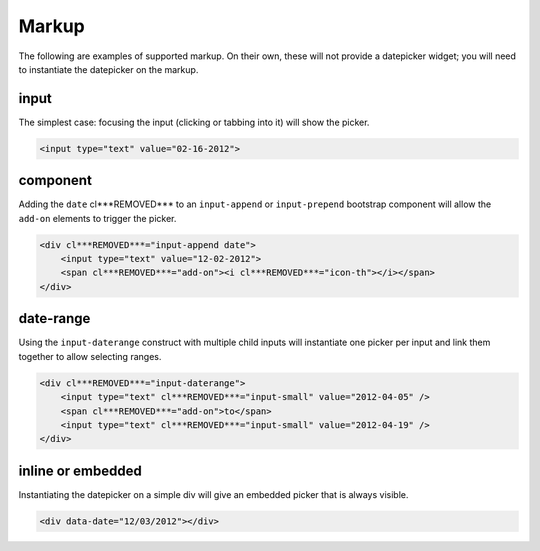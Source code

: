 Markup
=======

The following are examples of supported markup.  On their own, these will not provide a datepicker widget; you will need to instantiate the datepicker on the markup.


input
-----

The simplest case: focusing the input (clicking or tabbing into it) will show the picker.

.. code-block:: html

    <input type="text" value="02-16-2012">

.. figure:: _static/screenshots/markup_input.png
    :align: center

component
---------

Adding the ``date`` cl***REMOVED*** to an ``input-append`` or ``input-prepend`` bootstrap component will allow the ``add-on`` elements to trigger the picker.

.. code-block:: html

    <div cl***REMOVED***="input-append date">
        <input type="text" value="12-02-2012">
        <span cl***REMOVED***="add-on"><i cl***REMOVED***="icon-th"></i></span>
    </div>

.. figure:: _static/screenshots/markup_component.png
    :align: center

.. _daterange:

date-range
----------

Using the ``input-daterange`` construct with multiple child inputs will instantiate one picker per input and link them together to allow selecting ranges.

.. code-block:: html

    <div cl***REMOVED***="input-daterange">
        <input type="text" cl***REMOVED***="input-small" value="2012-04-05" />
        <span cl***REMOVED***="add-on">to</span>
        <input type="text" cl***REMOVED***="input-small" value="2012-04-19" />
    </div>

.. figure:: _static/screenshots/markup_daterange.png
    :align: center

inline or embedded
------------------

Instantiating the datepicker on a simple div will give an embedded picker that is always visible.

.. code-block:: html

    <div data-date="12/03/2012"></div>

.. figure:: _static/screenshots/markup_inline.png
    :align: center
